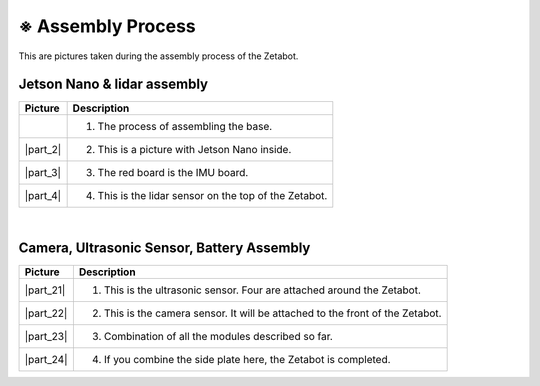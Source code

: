 ==================
※ Assembly Process
==================

This are pictures taken during the assembly process of the Zetabot.

----------------------------
Jetson Nano & lidar assembly
----------------------------

.. list-table:: 
   :header-rows: 1

   * - Picture
     - Description
   * - .. thumbnail:: ../images/hetson_lidar_1.jpg
          :width: 100 %
     - 1. The process of assembling the base.
   * - |part_2|
     - 2. This is a picture with Jetson Nano inside.
   * - |part_3|
     - 3. The red board is the IMU board.
   * - |part_4|
     - 4. This is the lidar sensor on the top of the Zetabot.
 
.. |part_1| thumbnail:: ../images/hetson_lidar_1.jpg
.. |part_2| thumbnail:: ../images/hetson_lidar__2.jpg
.. |part_3| thumbnail:: ../images/hetson_lidar_3.jpg
.. |part_4| thumbnail:: ../images/hetson_lidar_4.jpg


|
-------------------------------------------
Camera, Ultrasonic Sensor, Battery Assembly
-------------------------------------------


.. list-table:: 
   :header-rows: 1

   * - Picture
     - Description
   * - |part_21|
     - 1. This is the ultrasonic sensor. Four are attached around the Zetabot.
   * - |part_22|
     - 2. This is the camera sensor. It will be attached to the front of the Zetabot.
   * - |part_23|
     - 3. Combination of all the modules described so far.
   * - |part_24|
     - 4. If you combine the side plate here, the Zetabot is completed.
 



.. |part_21| thumbnail:: ../images/modules_1.jpg             
.. |part_22| thumbnail:: ../images/modules_2.jpg
.. |part_23| thumbnail:: ../images/modules_3.jpg
.. |part_24| thumbnail:: ../images/modules_4.jpg


